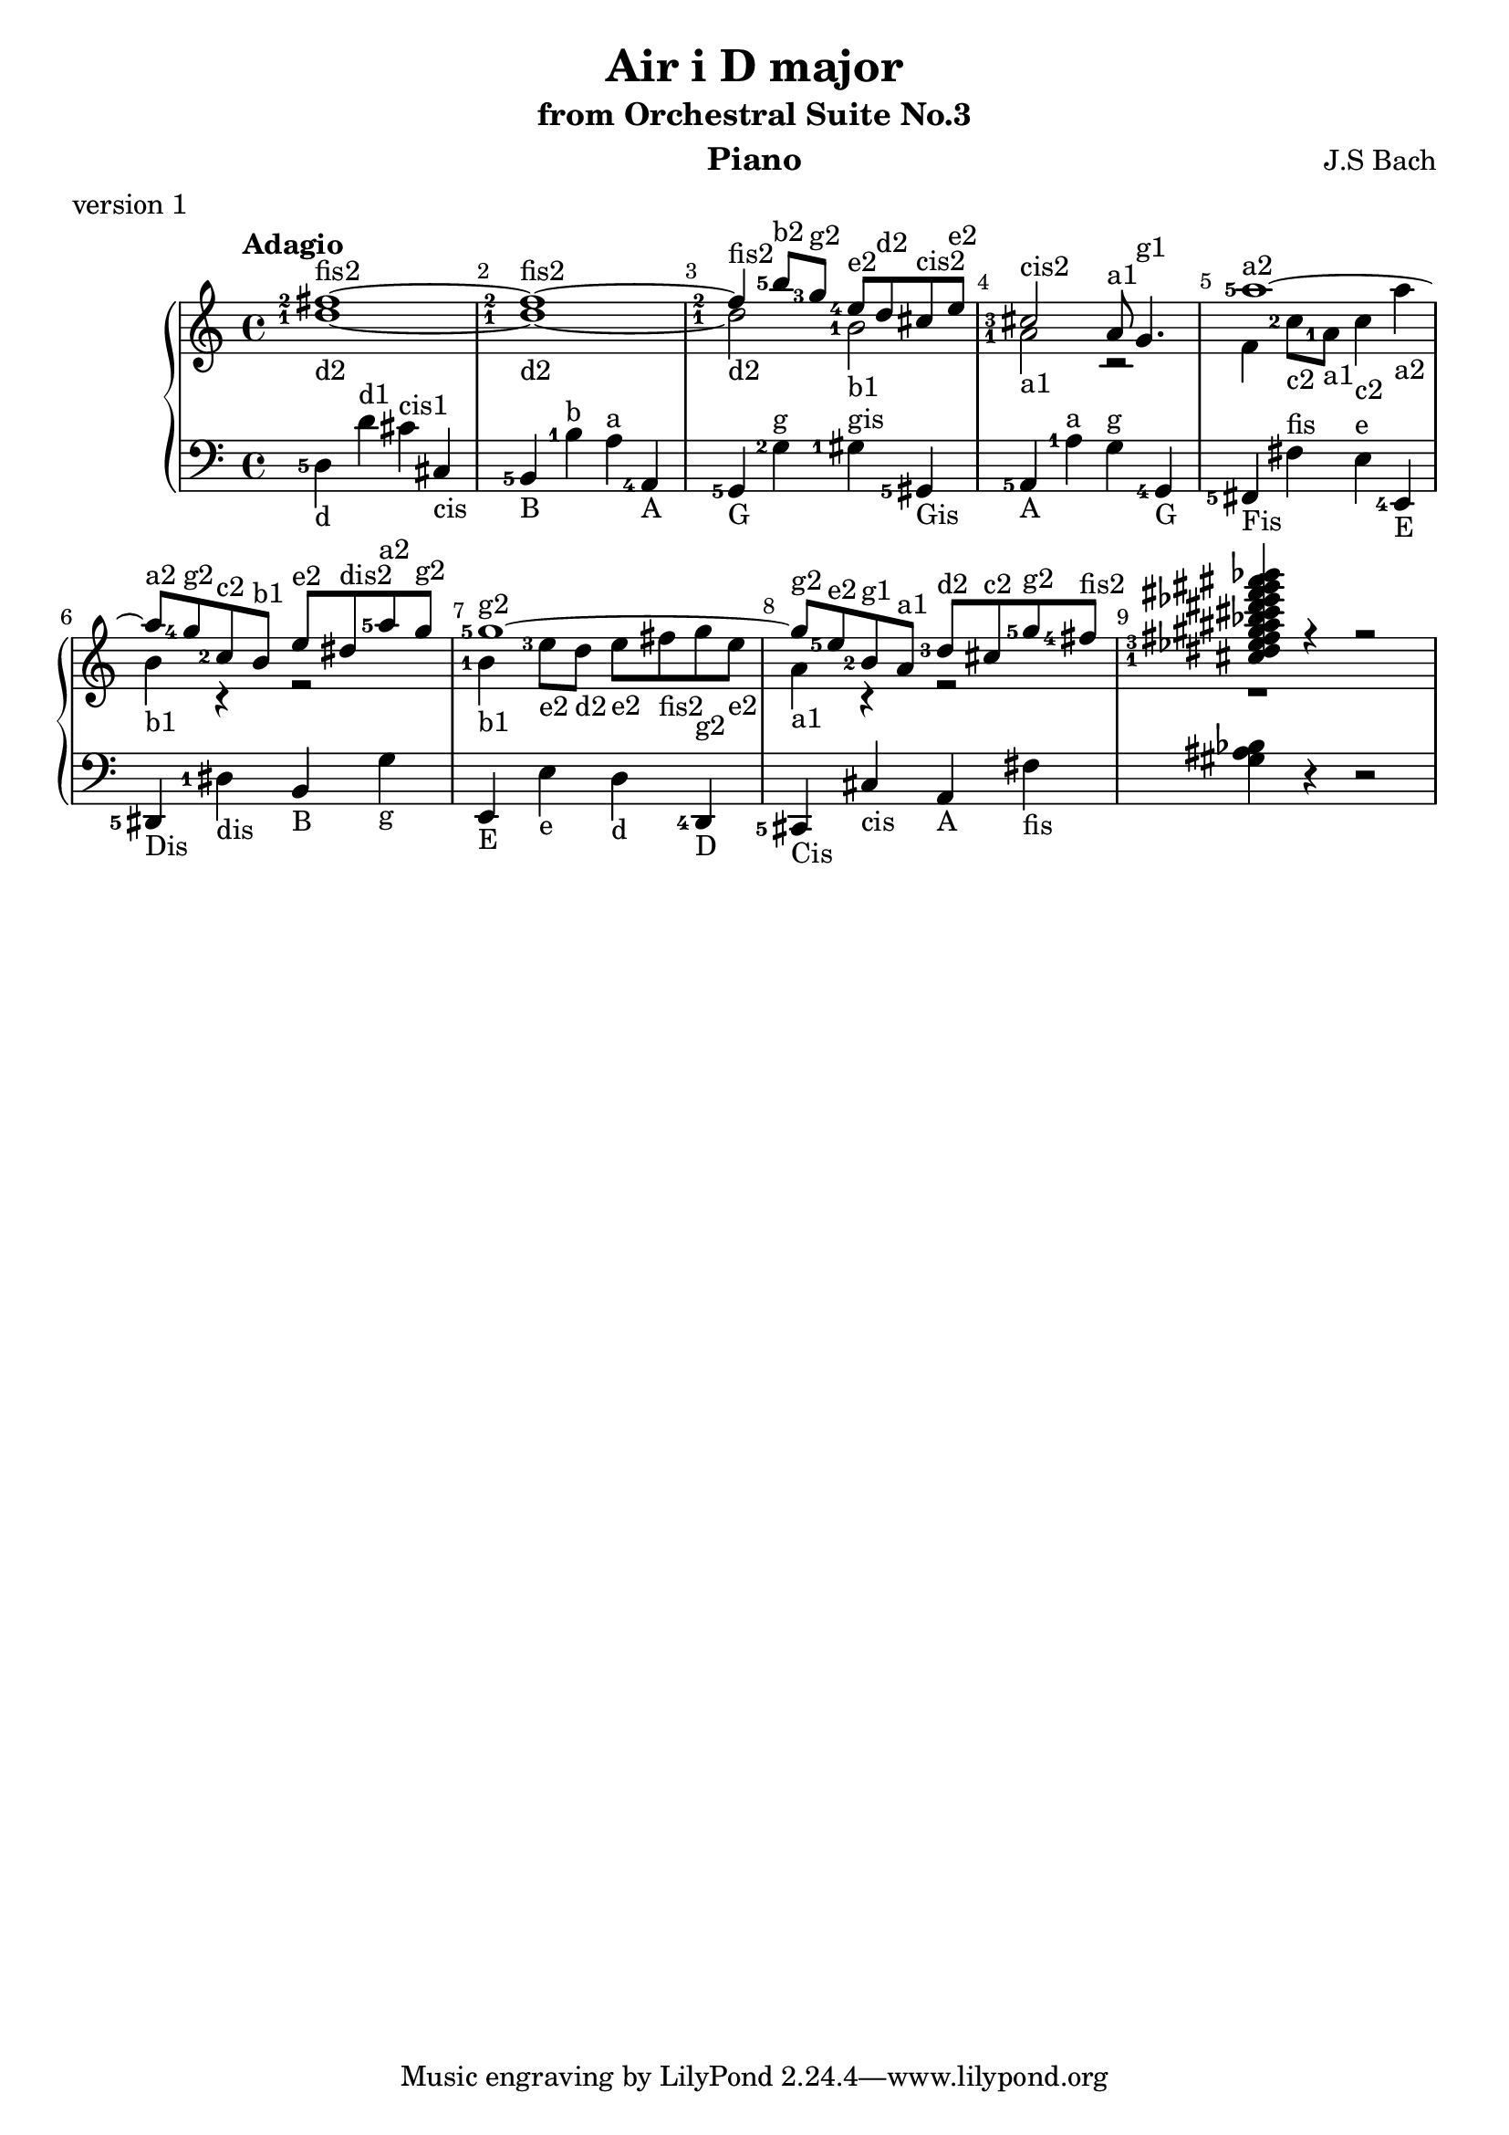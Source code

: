 \version "2.18.2"

\parallelMusic #'(voiceA voiceB voiceC) {
  
  % !!!
  % Nutadore nie uwzglednia dlugosci nuty z poprzednej nuty, np. dla c8 d e wychodzi c*8 d*4 e*4
  % zaimplementowac !
  % !!!
  
  % bar 1
    <fis''-2>1~-\markup{fis2} 
  | <d''-1>1~-\markup{d2} 
  | <d-5>4-\markup{d} d'^\markup{d1} cis'^\markup{cis1} cis-\markup{cis} 

  % bar 2  
  | <fis''-2>1~-\markup{fis2}
  | <d''-1>1~-\markup{d2} 
  | <b,-5>4-\markup{B} <b-1>^\markup{b} <a>^\markup{a} <a,-4>-\markup{A}

  % bar 3
  %| <fis''-2>4-\markup{fis2} <b''-5>8-\markup{b2} <g''-3>-\markup{g2} \grace<fis''-5> <e''-4>-\markup{e2} d''-\markup{d2} cis''-\markup{cis2} e''-\markup{e2}
  | <fis''-2>4-\markup{fis2} <b''-5>8-\markup{b2} <g''-3>8-\markup{g2}    <e''-4>8-\markup{e2} d''8-\markup{d2} cis''8-\markup{cis2} e''8-\markup{e2}
  | <d''-1>2-\markup{d2} <b'-1>2-\markup{b1}
  | <g,-5>4-\markup{G} <g-2>4^\markup{g} <gis-1>4^\markup{gis} <gis,-5>4-\markup{Gis} 

  % bar 4
  | <cis''-3>2-\markup{cis2} a'8-\markup{a1} g'4.-\markup{g1} 
  | <a'-1>2-\markup{a1} r2
  | <a,-5>4-\markup{A} <a-1>^\markup{a} <g>^\markup{g} <g,-4>-\markup{G}

  % bar 5
  | <a''-5>1~-\markup{a2}
  %| r4 <c''-2>8-\markup{c2} <a'-1>8-\markup{a1} <c''>4-\markup{c2} <a''>4-\markup{a2}
  | f'4 <c''-2>8-\markup{c2} <a'-1>8-\markup{a1} <c''>4-\markup{c2} <a''>4-\markup{a2}
  | <fis,-5>-\markup{Fis} <fis>^\markup{fis} <e>^\markup{e} <e,-4>-\markup{E}

  % bar 6
  | <a''>8-\markup{a2} <g''-4>8-\markup{g2} <c''-2>8-\markup{c2} <b'>8-\markup{b1} <e''>8-\markup{e2} <dis''>8-\markup{dis2} <a''-5>8-\markup{a2} <g''>8-\markup{g2}
  | <b'>4-\markup{b1} r4 r2
  | <dis,-5>4-\markup{Dis} <dis-1>-\markup{dis} <b,>-\markup{B} <g>-\markup{g}
 
  % bar 7
  | <g''-5>1~-\markup{g2}
  | <b'-1>4-\markup{b1} <e''-3>8-\markup{e2} <d''>8-\markup{d2}  <e''>8-\markup{e2} <fis''>8-\markup{fis2} <g''>8-\markup{g2} <e''>8-\markup{e2}
  | <e,>4-\markup{E} <e>-\markup{e} <d>-\markup{d} <d,-4>-\markup{D}

  % bar 8
  | <g''>8-\markup{g2} <e''-5>8-\markup{e2} <b'-2>8-\markup{g1} <a'>8-\markup{a1} <d''-3>8-\markup{d2} <cis''>8-\markup{c2} <g''-5>8-\markup{g2} <fis''-4>8-\markup{fis2}
  | <a'>4-\markup{a1} r4 r2
  | <cis,-5>4-\markup{Cis} <cis>4-\markup{cis} <a,>4-\markup{A} <fis>4-\markup{fis}  
  
  | <cis''-1 dis'' ees''-3 fis'' gis'' ais'' bes'' cis''' dis''' ees''' fis''' gis''' ais''' bes'''>4 r4 r2
  | r1
  | <gis ais bes>4 r4 r2
}


\header {
  title = "Air i D major"
  subtitle = "from Orchestral Suite No.3"
  instrument = "Piano"
  composer = "J.S Bach"
  %arranger = "Arrangement by www.Galya.fr"
  meter = "version 1"
}

\score {
  \new PianoStaff <<  
    \new Staff <<            
      \tempo "Adagio"
      \clef treble
      %\key d \major
      \voiceA 
      \\ 
       \voiceB
    >>
    \new Staff <<
      \clef bass
      %\key d \major
       \voiceC
    >>    
    %{
    \new NoteNames { \set printOctaveNames = ##t \voiceA }
    \new NoteNames { \set printOctaveNames = ##t \voiceB }
    \new NoteNames { \set printOctaveNames = ##t \voiceC }
    %}
  >>
  \layout {
    \set fingeringOrientations = #'(left)
    \override Score.BarNumber.break-visibility = ##(#f #t #t)
  }
  \midi {
  }
}